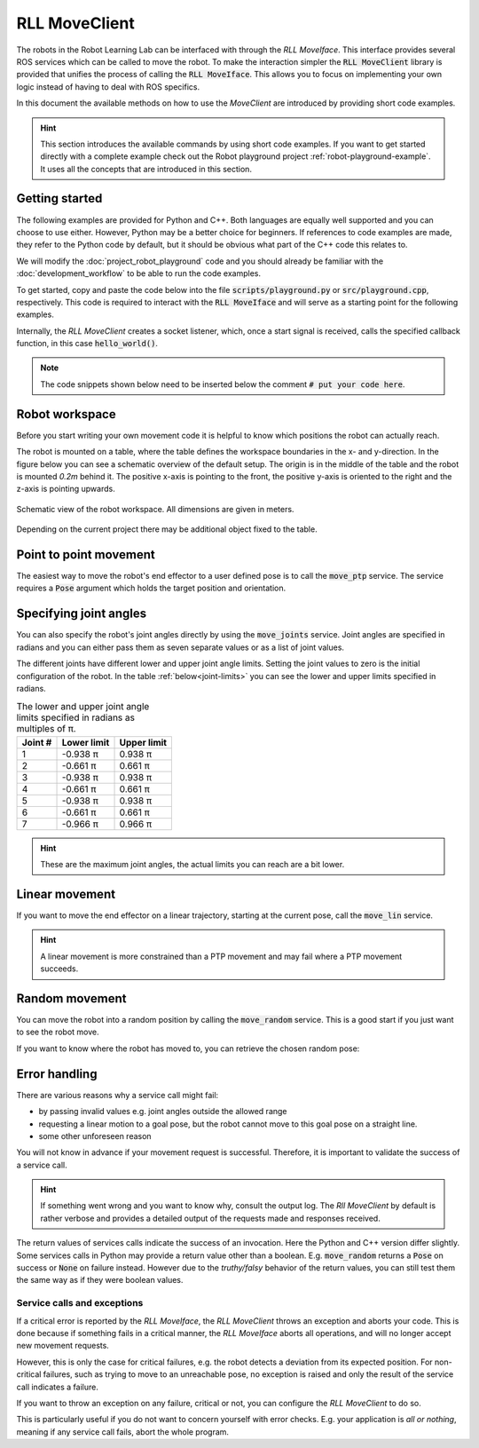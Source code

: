 RLL MoveClient
==============
.. _rll-move-client:

The robots in the Robot Learning Lab can be interfaced with through the
`RLL MoveIface`. This interface provides several ROS services which can
be called to move the robot. To make the interaction simpler the
:code:`RLL MoveClient` library is provided that unifies the process of calling
the :code:`RLL MoveIface`. This allows you to focus on implementing your own
logic instead of having to deal with ROS specifics.

In this document the available methods on how to use the `MoveClient` are
introduced by providing short code examples.

.. hint:: This section introduces the available commands by using short
   code examples. If you want to get started directly with a complete example
   check out the Robot playground project :ref:`robot-playground-example`.
   It uses all the concepts that are introduced in this section.

.. _move-client-getting-started:

Getting started
---------------

The following examples are provided for Python and C++. Both languages are
equally well supported and you can choose to use either. However, Python may
be a better choice for beginners.
If references to code examples are made, they refer to the Python code by
default, but it should be obvious what part of the C++ code this relates to.

We will modify the :doc:`project_robot_playground` code and
you should already be familiar with the :doc:`development_workflow` to be able
to run the code examples.

To get started, copy and paste the code below into the file
:code:`scripts/playground.py` or :code:`src/playground.cpp`, respectively.
This code is required to interact with the :code:`RLL MoveIface` and will
serve as a starting point for the following examples.

.. tabs::

   .. code-tab:: py

      #! /usr/bin/env python

      from math import pi

      import rospy
      from geometry_msgs.msg import Pose, Point

      from rll_move_client.client import RLLDefaultMoveClient
      from rll_move_client.util import orientation_from_rpy


      def hello_world(move_client):
          rospy.loginfo("Hello world")

          # put your code here

          return True


      def main():
          rospy.init_node('hello_world')
          client = RLLDefaultMoveClient(hello_world)
          client.spin()


      if __name__ == "__main__":
          main()

   .. code-tab:: c++

      #include <ros/ros.h>
      #include <geometry_msgs/Pose.h>

      #include <rll_move_client/move_client_default.h>
      #include <rll_move_client/util.h>

      bool helloWorld(RLLDefaultMoveClient* const move_client)
      {
        ROS_INFO("Hello world");

        // put your code here

        return true;
      }

      int main(int argc, char** argv)
      {
        ros::init(argc, argv, "hello_world");
        RLLCallbackMoveClient<RLLDefaultMoveClient> client(&helloWorld);
        client.spin();
        return 0;
      }

Internally, the `RLL MoveClient` creates a socket listener, which, once a
start signal is received, calls the specified callback function, in this case
:code:`hello_world()`.

.. note::
  The code snippets shown below need to be inserted below
  the comment :code:`# put your code here`.


.. workspace:

Robot workspace
---------------

Before you start writing your own movement code it is helpful to know which
positions the robot can actually reach.

The robot is mounted on a table, where the table defines the workspace
boundaries in the x- and y-direction. In the figure below you can see a
schematic overview of the default setup. The origin is in the middle of the
table and the robot is mounted `0.2m` behind it. The positive x-axis is
pointing to the front, the positive y-axis is oriented to the right and the
z-axis is pointing upwards.

.. _robot-workspace:
.. figure:: _static/robot_workspace.svg
   :align: center
   :figclass: align-center

   Schematic view of the robot workspace. All dimensions are given in meters.

Depending on the current project there may be additional object fixed to the
table.

.. _move-client-move-ptp:

Point to point movement
-----------------------

The easiest way to move the robot's end effector to a user defined pose is to
call the :code:`move_ptp` service. The service requires a :code:`Pose` argument
which holds the target position and orientation.

.. tabs::

   .. code-tab:: py

      goal_pose = Pose()
      goal_pose.position = Point(.5, .2, .7)
      # rotate 90 degrees around the y axis
      goal_pose.orientation = orientation_from_rpy(0, pi / 2, 0)

      move_client.move_ptp(goal_pose)

   .. code-tab:: c++

      geometry_msgs::Pose goal_pose;
      goal_pose.position.x = .5;
      goal_pose.position.y = .2;
      goal_pose.position.z = .7;
      // rotate 90 degrees around the y axis
      orientationFromRPY(0, M_PI / 2, 0, &goal_pose.orientation);

      move_client->movePTP(goal_pose)

.. _move-client-move-joints:

Specifying joint angles
-----------------------

You can also specify the robot's joint angles directly by using the
:code:`move_joints` service. Joint angles are specified in radians and you
can either pass them as seven separate values or as a list of joint values.


.. tabs::

   .. code-tab:: py

      # specify each joint angle separately
      move_client.move_joints(0.0, 0.0, 0.0, 0.0, 0.0, 0.0, 0.0)

      # or pass a list of joint angles
      joint_values = [pi / 2, 0.0, 0.0, 0.0, 0.0, 0.0, 0.0]
      move_client.move_joints(joint_values)

   .. code-tab:: c++

      // specify each joint angle separately
      move_client->moveJoints(0, 0, 0, 0, 0, 0, 0);

      // or pass a vector of joint angles
      std::vector<double> joint_values{ M_PI / 2, 0, 0, 0, 0, 0, 0 };
      move_client->moveJoints(joint_values);



The different joints have different lower and upper joint angle limits. Setting
the joint values to zero is the initial configuration of the robot.
In the table :ref:`below<joint-limits>` you can see the lower and upper limits
specified in radians.

.. _joint-limits:

.. table:: The lower and upper joint angle limits specified in radians as multiples of π.

   =========  ===========  ===========
   Joint #    Lower limit  Upper limit
   =========  ===========  ===========
   1          -0.938 π     0.938 π
   2          -0.661 π     0.661 π
   3          -0.938 π     0.938 π
   4          -0.661 π     0.661 π
   5          -0.938 π     0.938 π
   6          -0.661 π     0.661 π
   7          -0.966 π     0.966 π
   =========  ===========  ===========



.. hint:: These are the maximum joint angles, the actual limits you
   can reach are a bit lower.


.. _move-client-move-lin:

Linear movement
---------------

If you want to move the end effector on a linear trajectory, starting at
the current pose, call the :code:`move_lin` service.

.. tabs::

   .. code-tab:: py

      goal_pose = Pose()
      # set position and orientation of the pose...

      move_client.move_lin(goal_pose)

   .. code-tab:: c++

      geometry_msgs::Pose goal_pose;
      // set position and orientation of the pose...

      move_client->moveLin(goal_pose);


.. hint::
  A linear movement is more constrained than a PTP movement and may fail where
  a PTP movement succeeds.

.. _move-client-move-random:

Random movement
---------------

You can move the robot into a random position by calling the
:code:`move_random` service. This is a good start if you just want to see
the robot move.

.. tabs::

   .. code-tab:: py

      move_client.move_random()

   .. code-tab:: c++

      move_client->moveRandom();


If you want to know where the robot has moved to, you can retrieve the
chosen random pose:

.. tabs::

   .. code-tab:: py

      # returns the chosen random pose
      pose = move_client.move_random()

   .. code-tab:: c++

      geometry_msgs::Pose pose;
      # store the pose in the pointed to Pose object
      move_client->moveRandom(&pose);

.. _move-client-error-handling:

Error handling
--------------

There are various reasons why a service call might fail:

- by passing invalid values e.g. joint angles outside the allowed range
- requesting a linear motion to a goal pose, but the robot cannot move
  to this goal pose on a straight line.
- some other unforeseen reason

You will not know in advance if your movement request is successful.
Therefore, it is important to validate the success of a service call.

.. hint::
   If something went wrong and you want to know why, consult the output log. The `Rll MoveClient`
   by default is rather verbose and provides a detailed output of the requests made and
   responses received.


.. tabs::

   .. code-tab:: py

      response = move_client.move_random()
      if not response:
         rospy.loginfo("Service call failed!")

   .. code-tab:: c++

      geometry_msgs::Pose pose;
      bool success = move_client->moveRandom(&pose);
      if (!success){
         ROS_INFO("Service call failed!");
      }


The return values of services calls indicate the success of an invocation. Here
the Python and C++ version differ slightly. Some services calls in Python may
provide a return value other than a boolean. E.g. :code:`move_random` returns
a :code:`Pose` on success or :code:`None` on failure instead.
However due to the `truthy/falsy` behavior of the return values, you can
still test them the same way as if they were boolean values.


Service calls and exceptions
^^^^^^^^^^^^^^^^^^^^^^^^^^^^

If a critical error is reported by the `RLL MoveIface`, the `RLL MoveClient`
throws an exception and aborts your code. This is done because if something
fails in a critical manner, the `RLL MoveIface` aborts all operations, and will
no longer accept new movement requests.

However, this is only the case for critical failures, e.g. the robot detects
a deviation from its expected position. For non-critical failures, such as
trying to move to an unreachable pose, no exception is raised and only the
result of the service call indicates a failure.

If you want to throw an exception on any failure, critical or not, you can
configure the `RLL MoveClient` to do so.

.. tabs::

   .. code-tab:: py

      # raise an exception on any service call failure regardless of severity
      move_client.set_exception_on_any_failure(True)

   .. code-tab:: c++

      // raise an exception on any service call failure regardless of severity
      move_client->setExceptionOnAnyFailure(true);


This is particularly useful if you do not want to concern yourself with error
checks. E.g. your application is *all or nothing*, meaning if any service call
fails, abort the whole program.

